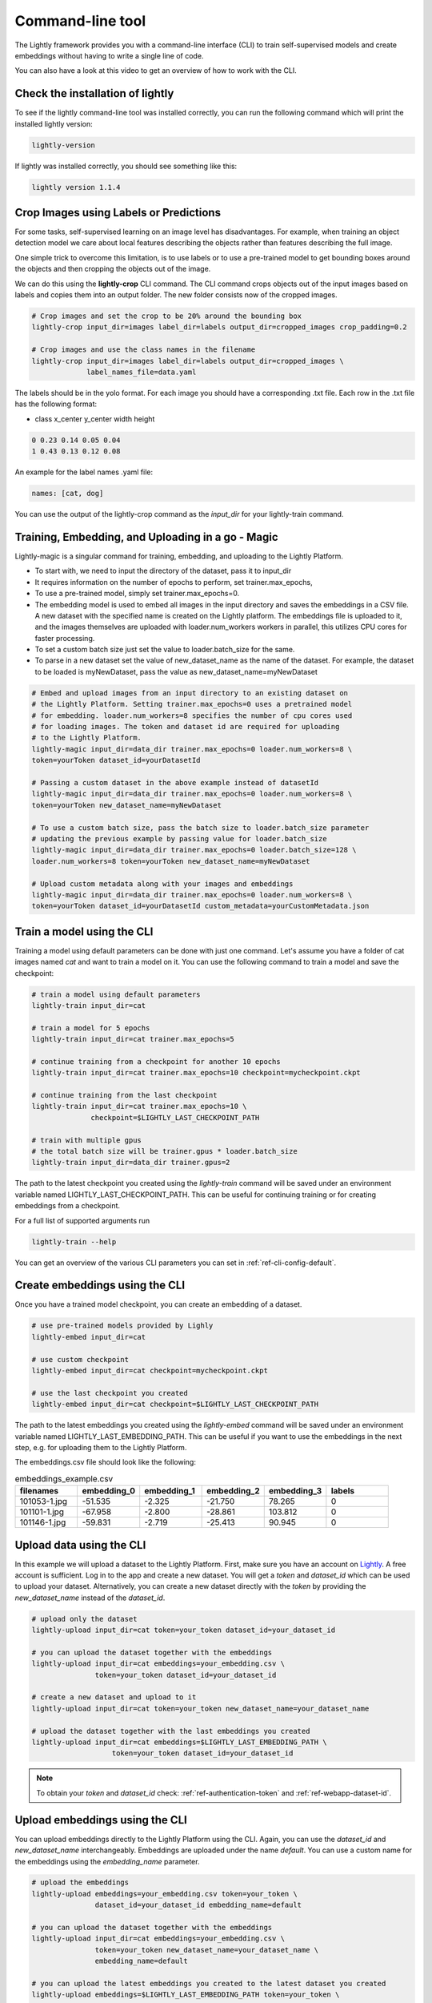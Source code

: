 .. _lightly-command-line-tool:

Command-line tool
=================

The Lightly framework provides you with a command-line interface (CLI) to train 
self-supervised models and create embeddings without having to write a single 
line of code.

You can also have a look at this video to get an overview of how to work with 
the CLI.


.. raw:: html

    <div style="position: relative; height: 0; 
        overflow: hidden; max-width: 100%; padding-bottom: 20px; height: auto;">
        <iframe width="560" height="315" 
            src="https://www.youtube.com/embed/66a4O5G2Ajo" 
            frameborder="0" allow="accelerometer; autoplay; 
            clipboard-write; encrypted-media; gyroscope; picture-in-picture" 
            allowfullscreen>
        </iframe>
    </div>


Check the installation of lightly
-----------------------------------
To see if the lightly command-line tool was installed correctly, you can run the
following command which will print the installed lightly version:

.. code-block:: bash

    lightly-version

If lightly was installed correctly, you should see something like this:

.. code-block:: bash

    lightly version 1.1.4

Crop Images using Labels or Predictions
---------------------------------------------------
For some tasks, self-supervised learning on an image level has disadvantages. For 
example, when training an object detection model we care about local features
describing the objects rather than features describing the full image.

One simple trick to overcome this limitation, is to use labels or to use a pre-trained model
to get bounding boxes around the objects and then cropping the objects out of the
image.

We can do this using the **lightly-crop** CLI command. The CLI command crops 
objects out of the input images based on labels and copies them into an output folder.
The new folder consists now of the cropped images.

.. code-block:: bash

    # Crop images and set the crop to be 20% around the bounding box
    lightly-crop input_dir=images label_dir=labels output_dir=cropped_images crop_padding=0.2

    # Crop images and use the class names in the filename
    lightly-crop input_dir=images label_dir=labels output_dir=cropped_images \
                 label_names_file=data.yaml

The labels should be in the yolo format. For each image you should have a
corresponding .txt file. Each row in the .txt file has the following format:

* class x_center y_center width height

.. code-block:: text

    0 0.23 0.14 0.05 0.04
    1 0.43 0.13 0.12 0.08

An example for the label names .yaml file:

.. code-block:: yaml

    names: [cat, dog]

You can use the output of the lightly-crop command as the *input_dir* for your
lightly-train command.

Training, Embedding, and Uploading in a go - Magic
---------------------------------------------------
Lightly-magic is a singular command for training, embedding, and uploading to the Lightly Platform. 
    
* To start with, we need to input the directory of the dataset, pass it to input_dir 
* It requires information on the number of epochs to perform, set trainer.max_epochs,
* To use a pre-trained model, simply set trainer.max_epochs=0.
* The embedding model is used to embed all images in the input directory and saves the embeddings in a CSV file. A new dataset with the specified name is created on the Lightly platform. The embeddings file is uploaded to it, and the images themselves are uploaded with loader.num_workers workers in parallel, this utilizes CPU cores for faster processing.
* To set a custom batch size just set the value to loader.batch_size for the same.
* To parse in a new dataset set the value of  new_dataset_name as the name of the dataset. For example, the dataset to be loaded is myNewDataset, pass the value as new_dataset_name=myNewDataset
    
    
    
.. code-block:: bash

    # Embed and upload images from an input directory to an existing dataset on 
    # the Lightly Platform. Setting trainer.max_epochs=0 uses a pretrained model 
    # for embedding. loader.num_workers=8 specifies the number of cpu cores used
    # for loading images. The token and dataset id are required for uploading
    # to the Lightly Platform.
    lightly-magic input_dir=data_dir trainer.max_epochs=0 loader.num_workers=8 \
    token=yourToken dataset_id=yourDatasetId
    
    # Passing a custom dataset in the above example instead of datasetId
    lightly-magic input_dir=data_dir trainer.max_epochs=0 loader.num_workers=8 \
    token=yourToken new_dataset_name=myNewDataset
    
    # To use a custom batch size, pass the batch size to loader.batch_size parameter
    # updating the previous example by passing value for loader.batch_size
    lightly-magic input_dir=data_dir trainer.max_epochs=0 loader.batch_size=128 \
    loader.num_workers=8 token=yourToken new_dataset_name=myNewDataset

    # Upload custom metadata along with your images and embeddings
    lightly-magic input_dir=data_dir trainer.max_epochs=0 loader.num_workers=8 \
    token=yourToken dataset_id=yourDatasetId custom_metadata=yourCustomMetadata.json


.. _cli-train-lightly:

Train a model using the CLI
---------------------------------------
Training a model using default parameters can be done with just one command. Let's
assume you have a folder of cat images named `cat` and want to train a model on it.
You can use the following command to train a model and save the checkpoint:

.. code-block:: bash

    # train a model using default parameters
    lightly-train input_dir=cat

    # train a model for 5 epochs
    lightly-train input_dir=cat trainer.max_epochs=5

    # continue training from a checkpoint for another 10 epochs
    lightly-train input_dir=cat trainer.max_epochs=10 checkpoint=mycheckpoint.ckpt

    # continue training from the last checkpoint
    lightly-train input_dir=cat trainer.max_epochs=10 \
                  checkpoint=$LIGHTLY_LAST_CHECKPOINT_PATH

    # train with multiple gpus
    # the total batch size will be trainer.gpus * loader.batch_size
    lightly-train input_dir=data_dir trainer.gpus=2

The path to the latest checkpoint you created using the `lightly-train` command
will be saved under an environment variable named LIGHTLY_LAST_CHECKPOINT_PATH.
This can be useful for continuing training or for creating embeddings from
a checkpoint.

For a full list of supported arguments run

.. code-block:: bash
    
    lightly-train --help


You can get an overview of the various CLI parameters you can set in 
:ref:`ref-cli-config-default`. 


.. _ref-cli-embeddings-lightly:

Create embeddings using the CLI
-----------------------------------------
Once you have a trained model checkpoint, you can create an embedding of a dataset.

.. code-block:: bash

    # use pre-trained models provided by Lighly
    lightly-embed input_dir=cat

    # use custom checkpoint
    lightly-embed input_dir=cat checkpoint=mycheckpoint.ckpt

    # use the last checkpoint you created
    lightly-embed input_dir=cat checkpoint=$LIGHTLY_LAST_CHECKPOINT_PATH

The path to the latest embeddings you created using the `lightly-embed` command
will be saved under an environment variable named LIGHTLY_LAST_EMBEDDING_PATH.
This can be useful if you want to use the embeddings in the next step,
e.g. for uploading them to the Lightly Platform.

The embeddings.csv file should look like the following:

.. csv-table:: embeddings_example.csv
   :header: "filenames","embedding_0","embedding_1","embedding_2","embedding_3","labels"
   :widths: 20, 20, 20, 20, 20, 20
    
    101053-1.jpg,-51.535,-2.325,-21.750,78.265,0
    101101-1.jpg,-67.958,-2.800,-28.861,103.812,0
    101146-1.jpg,-59.831,-2.719,-25.413,90.945,0


.. _ref-upload-data-lightly:

Upload data using the CLI
--------------------------------------------------------

In this example we will upload a dataset to the Lightly Platform.
First, make sure you have an account on `Lightly <https://www.lightly.ai>`_. 
A free account is sufficient. Log in to the app and create a new dataset. 
You will get a *token* and *dataset_id* which can be used to upload your dataset.
Alternatively, you can create a new dataset directly with the *token*
by providing the *new_dataset_name* instead of the *dataset_id*.

.. code-block:: bash

    # upload only the dataset
    lightly-upload input_dir=cat token=your_token dataset_id=your_dataset_id

    # you can upload the dataset together with the embeddings
    lightly-upload input_dir=cat embeddings=your_embedding.csv \
                   token=your_token dataset_id=your_dataset_id

    # create a new dataset and upload to it
    lightly-upload input_dir=cat token=your_token new_dataset_name=your_dataset_name

    # upload the dataset together with the last embeddings you created
    lightly-upload input_dir=cat embeddings=$LIGHTLY_LAST_EMBEDDING_PATH \
                       token=your_token dataset_id=your_dataset_id

.. note:: To obtain your *token* and *dataset_id* check: 
          :ref:`ref-authentication-token` and :ref:`ref-webapp-dataset-id`.


.. _ref-upload-embedding-lightly:

Upload embeddings using the CLI 
----------------------------------

You can upload embeddings directly to the Lightly Platform using the CLI.
Again, you can use the *dataset_id* and *new_dataset_name* interchangeably.
Embeddings are uploaded under the name *default*.
You can use a custom name for the embeddings using the *embedding_name* parameter.

.. code-block:: bash

    # upload the embeddings
    lightly-upload embeddings=your_embedding.csv token=your_token \
                   dataset_id=your_dataset_id embedding_name=default

    # you can upload the dataset together with the embeddings
    lightly-upload input_dir=cat embeddings=your_embedding.csv \
                   token=your_token new_dataset_name=your_dataset_name \
                   embedding_name=default

    # you can upload the latest embeddings you created to the latest dataset you created
    lightly-upload embeddings=$LIGHTLY_LAST_EMBEDDING_PATH token=your_token \
                       dataset_id=$LIGHTLY_LAST_DATASET_ID embedding_name=default

The dataset_id of the latest dataset you used in the `lightly-upload` command
will always be saved under an environment variable named LIGHTLY_LAST_DATASET_ID.
This can be useful if you created a new dataset with the argument `new_dataset_name`
and want to use this dataset in the following.


.. _ref-upload-custom-metadata-lightly:

Upload custom metadata using the CLI
---------------------------------------
    
You can upload custom metadata along with your images. Custom metadata can be used
to gain additional insights in the `Lightly Platform <https://app.lightly.ai>`_ (see :ref:`platform-custom-metadata`).

To upload custom metadata, simply pass it to the `lightly-magic` command:

.. code-block:: bash

    lightly-magic input_dir=data_dir trainer.max_epochs=0 loader.num_workers=8 \
    token=yourToken dataset_id=yourDatasetId custom_metadata=yourCustomMetadata.json

Alternatively, you can upload custom metadata to an already existing dataset like this:

.. code-block:: bash

    lightly-upload token=yourToken dataset_id=yourDatasetId custom_metadata=yourCustomMetadata.json

.. note::

    You can learn more about the required format of the custom metadata at :ref:`platform-custom-metadata`.


Download data using the CLI
-----------------------------------------------
You can download a dataset with a given tag from the Lightly Platform using the 
following CLI command. The CLI provides you with three options:

* Download the list of filenames for a given tag in the dataset.
  
* Download the images for a given tag in the dataset.
  
* Copy the images for a given tag from an input directory to a target directory.

The last option allows you to very quickly extract only the images in a given tag
without the need to download them explicitly.

.. code-block:: bash

    # download a list of files
    lightly-download tag_name=my_tag_name dataset_id=your_dataset_id token=your_token

    # download the images and store them in an output directory
    lightly-download tag_name=my_tag_name dataset_id=your_dataset_id token=your_token \
                     output_dir=path/to/output/dir

    # copy images from an input directory to an output directory
    lightly-download tag_name=my_tag_name dataset_id=your_dataset_id token=your_token \
                     input_dir=path/to/input/dir output_dir=path/to/output/dir

.. _ref-breakdown-lightly-magic:

Breakdown of lightly-magic
--------------------------

If you want to break the lightly-magic command into separate steps,
you can use the following:

.. code-block:: bash

    # lightly-magic command
    lightly-magic input_dir=data_dir token=yourToken new_dataset_name=myNewDataset

    # equivalent breakdown into single commands

    # train the embedding model
    lightly-train input_dir=data_dir
    # embed the images with the embedding model just trained
    lightly-embed input_dir=data_dir checkpoint=$LIGHTLY_LAST_CHECKPOINT_PATH
    # upload the dataset without embeddings
    lightly-upload input_dir=data_dir token=yourToken new_dataset_name=myNewDataset
    # upload the embeddings to the dataset just created
    lightly-upload embeddings=$LIGHTLY_LAST_EMBEDDING_PATH token=yourToken \
    dataset_id=$LIGHTLY_LAST_DATASET_ID embedding_name=embedding_1




    




